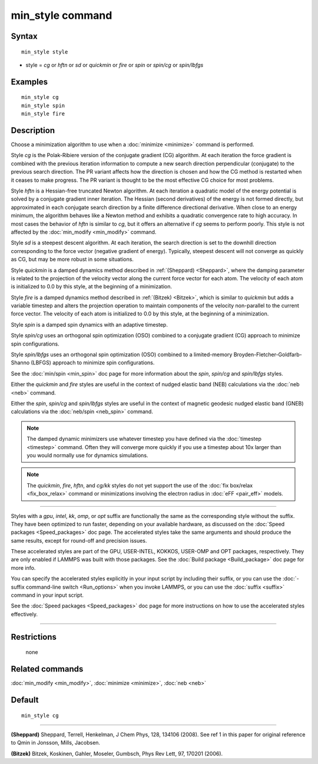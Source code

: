 .. index:: min\_style

min\_style command
==================

Syntax
""""""


.. parsed-literal::

   min_style style

* style = *cg* or *hftn* or *sd* or *quickmin* or *fire* or *spin* or *spin/cg* or *spin/lbfgs*

Examples
""""""""


.. parsed-literal::

   min_style cg
   min_style spin
   min_style fire

Description
"""""""""""

Choose a minimization algorithm to use when a :doc:`minimize <minimize>`
command is performed.

Style *cg* is the Polak-Ribiere version of the conjugate gradient (CG)
algorithm.  At each iteration the force gradient is combined with the
previous iteration information to compute a new search direction
perpendicular (conjugate) to the previous search direction.  The PR
variant affects how the direction is chosen and how the CG method is
restarted when it ceases to make progress.  The PR variant is thought
to be the most effective CG choice for most problems.

Style *hftn* is a Hessian-free truncated Newton algorithm.  At each
iteration a quadratic model of the energy potential is solved by a
conjugate gradient inner iteration.  The Hessian (second derivatives)
of the energy is not formed directly, but approximated in each
conjugate search direction by a finite difference directional
derivative.  When close to an energy minimum, the algorithm behaves
like a Newton method and exhibits a quadratic convergence rate to high
accuracy.  In most cases the behavior of *hftn* is similar to *cg*\ ,
but it offers an alternative if *cg* seems to perform poorly.  This
style is not affected by the :doc:`min_modify <min_modify>` command.

Style *sd* is a steepest descent algorithm.  At each iteration, the
search direction is set to the downhill direction corresponding to the
force vector (negative gradient of energy).  Typically, steepest
descent will not converge as quickly as CG, but may be more robust in
some situations.

Style *quickmin* is a damped dynamics method described in
:ref:`(Sheppard) <Sheppard>`, where the damping parameter is related to the
projection of the velocity vector along the current force vector for
each atom.  The velocity of each atom is initialized to 0.0 by this
style, at the beginning of a minimization.

Style *fire* is a damped dynamics method described in
:ref:`(Bitzek) <Bitzek>`, which is similar to *quickmin* but adds a variable
timestep and alters the projection operation to maintain components of
the velocity non-parallel to the current force vector.  The velocity
of each atom is initialized to 0.0 by this style, at the beginning of
a minimization.

Style *spin* is a damped spin dynamics with an adaptive
timestep.

Style *spin/cg* uses an orthogonal spin optimization (OSO)
combined to a conjugate gradient (CG) approach to minimize spin
configurations.

Style *spin/lbfgs* uses an orthogonal spin optimization (OSO)
combined to a limited-memory Broyden-Fletcher-Goldfarb-Shanno
(LBFGS) approach to minimize spin configurations.

See the :doc:`min/spin <min_spin>` doc page for more information
about the *spin*\ , *spin/cg* and *spin/lbfgs* styles.

Either the *quickmin* and *fire* styles are useful in the context of
nudged elastic band (NEB) calculations via the :doc:`neb <neb>` command.

Either the *spin*\ , *spin/cg* and *spin/lbfgs* styles are useful 
in the context of magnetic geodesic nudged elastic band (GNEB) calculations 
via the :doc:`neb/spin <neb_spin>` command.

.. note::

   The damped dynamic minimizers use whatever timestep you have
   defined via the :doc:`timestep <timestep>` command.  Often they will
   converge more quickly if you use a timestep about 10x larger than you
   would normally use for dynamics simulations.

.. note::

   The *quickmin*\ , *fire*\ , *hftn*\ , and *cg/kk* styles do not yet
   support the use of the :doc:`fix box/relax <fix_box_relax>` command or
   minimizations involving the electron radius in :doc:`eFF <pair_eff>`
   models.


----------


Styles with a *gpu*\ , *intel*\ , *kk*\ , *omp*\ , or *opt* suffix are
functionally the same as the corresponding style without the suffix.
They have been optimized to run faster, depending on your available
hardware, as discussed on the :doc:`Speed packages <Speed_packages>` doc
page.  The accelerated styles take the same arguments and should
produce the same results, except for round-off and precision issues.

These accelerated styles are part of the GPU, USER-INTEL, KOKKOS,
USER-OMP and OPT packages, respectively.  They are only enabled if
LAMMPS was built with those packages.  See the :doc:`Build package <Build_package>` doc page for more info.

You can specify the accelerated styles explicitly in your input script
by including their suffix, or you can use the :doc:`-suffix command-line switch <Run_options>` when you invoke LAMMPS, or you can use the
:doc:`suffix <suffix>` command in your input script.

See the :doc:`Speed packages <Speed_packages>` doc page for more
instructions on how to use the accelerated styles effectively.


----------


Restrictions
""""""""""""
 none

Related commands
""""""""""""""""

:doc:`min_modify <min_modify>`, :doc:`minimize <minimize>`, :doc:`neb <neb>`

Default
"""""""


.. parsed-literal::

   min_style cg


----------


.. _Sheppard:



**(Sheppard)** Sheppard, Terrell, Henkelman, J Chem Phys, 128, 134106
(2008).  See ref 1 in this paper for original reference to Qmin in
Jonsson, Mills, Jacobsen.

.. _Bitzek:



**(Bitzek)** Bitzek, Koskinen, Gahler, Moseler, Gumbsch, Phys Rev Lett,
97, 170201 (2006).


.. _lws: http://lammps.sandia.gov
.. _ld: Manual.html
.. _lc: Commands_all.html
